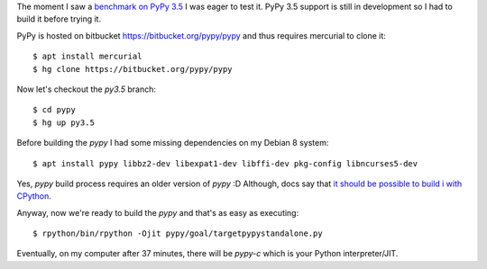 .. title: Building PyPy is easy
.. slug: building-pypy-is-easy
.. date: 2017-03-03 07:35:21 UTC+02:00
.. tags: python, pypy
.. category:
.. link:
.. description:
.. type: text

The moment I saw a `benchmark on PyPy 3.5
<https://morepypy.blogspot.lt/2017/03/async-http-benchmarks-on-pypy3.html?spref=tw>`_
I was eager to test it.
PyPy 3.5 support is still in development so I had to build it before trying it.

PyPy is hosted on bitbucket https://bitbucket.org/pypy/pypy and thus requires
mercurial to clone it::

    $ apt install mercurial
    $ hg clone https://bitbucket.org/pypy/pypy

Now let's checkout the `py3.5` branch::

    $ cd pypy
    $ hg up py3.5

Before building the `pypy` I had some missing dependencies on my Debian 8
system::

    $ apt install pypy libbz2-dev libexpat1-dev libffi-dev pkg-config libncurses5-dev

Yes, `pypy` build process requires an older version of `pypy` :D
Although, docs say that `it should be possible to build i with CPython
<http://doc.pypy.org/en/latest/build.html>`_.

Anyway, now we're ready to build the `pypy` and that's as easy as executing::

    $ rpython/bin/rpython -Ojit pypy/goal/targetpypystandalone.py

Eventually, on my computer after 37 minutes, there will be `pypy-c` which
is your Python interpreter/JIT.
